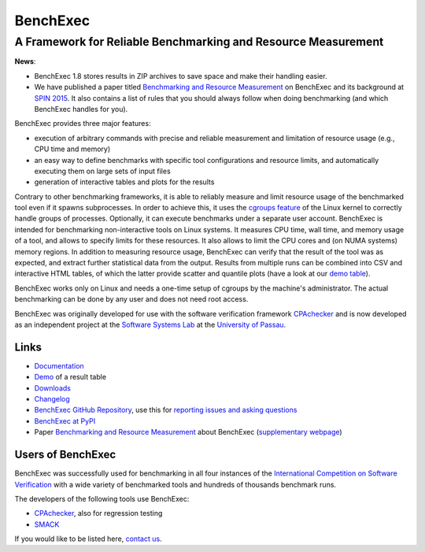 BenchExec
=========

A Framework for Reliable Benchmarking and Resource Measurement
--------------------------------------------------------------

|Build Status| |Code Quality| |Test Coverage| |PyPI version| |Apache 2.0
License|

**News**:

-  BenchExec 1.8 stores results in ZIP archives to save space and make
   their handling easier.
-  We have published a paper titled `Benchmarking and Resource
   Measurement <http://www.sosy-lab.org/~dbeyer/Publications/2015-SPIN.Benchmarking_and_Resource_Measurement.pdf>`__
   on BenchExec and its background at `SPIN
   2015 <http://www.spin2015.org/>`__. It also contains a list of rules
   that you should always follow when doing benchmarking (and which
   BenchExec handles for you).

BenchExec provides three major features:

-  execution of arbitrary commands with precise and reliable measurement
   and limitation of resource usage (e.g., CPU time and memory)
-  an easy way to define benchmarks with specific tool configurations
   and resource limits, and automatically executing them on large sets
   of input files
-  generation of interactive tables and plots for the results

Contrary to other benchmarking frameworks, it is able to reliably
measure and limit resource usage of the benchmarked tool even if it
spawns subprocesses. In order to achieve this, it uses the `cgroups
feature <https://www.kernel.org/doc/Documentation/cgroups/cgroups.txt>`__
of the Linux kernel to correctly handle groups of processes. Optionally,
it can execute benchmarks under a separate user account. BenchExec is
intended for benchmarking non-interactive tools on Linux systems. It
measures CPU time, wall time, and memory usage of a tool, and allows to
specify limits for these resources. It also allows to limit the CPU
cores and (on NUMA systems) memory regions. In addition to measuring
resource usage, BenchExec can verify that the result of the tool was as
expected, and extract further statistical data from the output. Results
from multiple runs can be combined into CSV and interactive HTML tables,
of which the latter provide scatter and quantile plots (have a look at
our `demo
table <https://sosy-lab.github.io/benchexec/example-table/svcomp-simple-cbmc-cpachecker.table.html>`__).

BenchExec works only on Linux and needs a one-time setup of cgroups by
the machine's administrator. The actual benchmarking can be done by any
user and does not need root access.

BenchExec was originally developed for use with the software
verification framework `CPAchecker <http://cpachecker.sosy-lab.org>`__
and is now developed as an independent project at the `Software Systems
Lab <http://www.sosy-lab.org>`__ at the `University of
Passau <http://www.uni-passau.de>`__.

Links
~~~~~

-  `Documentation <https://github.com/sosy-lab/benchexec/tree/master/doc/INDEX.md>`__
-  `Demo <https://sosy-lab.github.io/benchexec/example-table/svcomp-simple-cbmc-cpachecker.table.html>`__
   of a result table
-  `Downloads <https://github.com/sosy-lab/benchexec/releases>`__
-  `Changelog <https://github.com/sosy-lab/benchexec/tree/master/CHANGELOG.md>`__
-  `BenchExec GitHub
   Repository <https://github.com/sosy-lab/benchexec>`__, use this for
   `reporting issues and asking
   questions <https://github.com/sosy-lab/benchexec/issues>`__
-  `BenchExec at PyPI <https://pypi.python.org/pypi/BenchExec>`__
-  Paper `Benchmarking and Resource
   Measurement <http://www.sosy-lab.org/~dbeyer/Publications/2015-SPIN.Benchmarking_and_Resource_Measurement.pdf>`__
   about BenchExec (`supplementary
   webpage <http://www.sosy-lab.org/~dbeyer/benchmarking/>`__)

Users of BenchExec
~~~~~~~~~~~~~~~~~~

BenchExec was successfully used for benchmarking in all four instances
of the `International Competition on Software
Verification <http://sv-comp.sosy-lab.org>`__ with a wide variety of
benchmarked tools and hundreds of thousands benchmark runs.

The developers of the following tools use BenchExec:

-  `CPAchecker <http://cpachecker.sosy-lab.org>`__, also for regression
   testing
-  `SMACK <https://github.com/smackers/smack>`__

If you would like to be listed here, `contact
us <https://github.com/sosy-lab/benchexec/issues/new>`__.

.. |Build Status| image:: https://travis-ci.org/sosy-lab/benchexec.svg?branch=master
   :target: https://travis-ci.org/sosy-lab/benchexec
.. |Code Quality| image:: https://api.codacy.com/project/badge/grade/d9926a7a5cb04bcaa8d43caae38a9c36
   :target: https://www.codacy.com/app/PhilippWendler/benchexec
.. |Test Coverage| image:: https://api.codacy.com/project/badge/coverage/d9926a7a5cb04bcaa8d43caae38a9c36
   :target: https://www.codacy.com/app/PhilippWendler/benchexec
.. |PyPI version| image:: https://badge.fury.io/py/benchexec.svg
   :target: https://badge.fury.io/py/benchexec
.. |Apache 2.0 License| image:: https://img.shields.io/badge/license-Apache--2-brightgreen.svg?style=flat
   :target: http://www.apache.org/licenses/LICENSE-2.0


